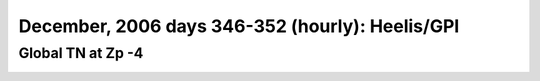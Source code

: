 
.. _dec2006_heelis_TN_zp-4_movie:

December, 2006 days 346-352 (hourly): Heelis/GPI
================================================

Global TN at Zp -4
------------------

.. image:: tiegcm1.94/dec2006/dec2006_heelis_TN_zp-4.gif
   :align: center
